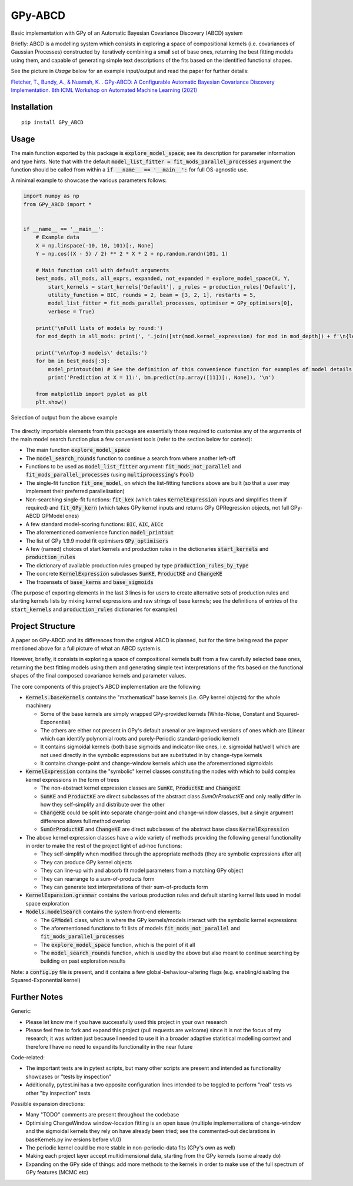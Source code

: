 GPy-ABCD
========

.. image:: https://img.shields.io/pypi/v/GPy-ABCD.svg
    :target: https://pypi.python.org/pypi/GPy-ABCD/
    :alt: Latest PyPI version

.. image:: https://pepy.tech/badge/gpy-abcd
    :target: https://pepy.tech/project/gpy-abcd
    :alt: Package Downloads

.. image:: https://img.shields.io/pypi/pyversions/GPy-ABCD.svg
    :target: https://pypi.python.org/pypi/GPy-ABCD/
    :alt: Python Versions

.. image:: https://github.com/T-Flet/GPy-ABCD/workflows/Python%20package/badge.svg
    :target: https://github.com/T-Flet/GPy-ABCD/actions?query=workflow%3A%22Python+package%22
    :alt: Build

.. image:: https://img.shields.io/pypi/l/GPy-ABCD.svg
    :target: https://github.com/T-Flet/GPy-ABCD/blob/master/LICENSE
    :alt: License

Basic implementation with GPy of an Automatic Bayesian Covariance Discovery (ABCD) system

Briefly: ABCD is a modelling system which consists in exploring a space of compositional kernels
(i.e. covariances of Gaussian Processes) constructed by iteratively combining a small set of base ones,
returning the best fitting models using them, and capable of generating simple text descriptions of the
fits based on the identified functional shapes.

See the picture in `Usage` below for an example input/output and read the paper for further details:

`Fletcher, T., Bundy, A., & Nuamah, K. . GPy-ABCD: A Configurable Automatic Bayesian Covariance Discovery Implementation.
8th ICML Workshop on Automated Machine Learning (2021) <https://sites.google.com/view/automl2021/accepted-papers>`_



Installation
------------
::

    pip install GPy_ABCD



Usage
-----
The main function exported by this package is :code:`explore_model_space`;
see its description for parameter information and type hints.
Note that with the default :code:`model_list_fitter = fit_mods_parallel_processes` argument
the function should be called from within a :code:`if __name__ == '__main__':` for full OS-agnostic use.

A minimal example to showcase the various parameters follows:

.. code-block:: Python

    import numpy as np
    from GPy_ABCD import *


    if __name__ == '__main__':
        # Example data
        X = np.linspace(-10, 10, 101)[:, None]
        Y = np.cos((X - 5) / 2) ** 2 * X * 2 + np.random.randn(101, 1)

        # Main function call with default arguments
        best_mods, all_mods, all_exprs, expanded, not_expanded = explore_model_space(X, Y,
            start_kernels = start_kernels['Default'], p_rules = production_rules['Default'],
            utility_function = BIC, rounds = 2, beam = [3, 2, 1], restarts = 5,
            model_list_fitter = fit_mods_parallel_processes, optimiser = GPy_optimisers[0],
            verbose = True)

        print('\nFull lists of models by round:')
        for mod_depth in all_mods: print(', '.join([str(mod.kernel_expression) for mod in mod_depth]) + f'\n{len(mod_depth)}')

        print('\n\nTop-3 models\' details:')
        for bm in best_mods[:3]:
            model_printout(bm) # See the definition of this convenience function for examples of model details' extraction
            print('Prediction at X = 11:', bm.predict(np.array([11])[:, None]), '\n')

        from matplotlib import pyplot as plt
        plt.show()



.. figure:: selected_output_example.png
    :align: center
    :figclass: align-center

    Selection of output from the above example

The directly importable elements from this package are essentially those required to customise any of the arguments of the
main model search function plus a few convenient tools (refer to the section below for context):

- The main function :code:`explore_model_space`
- The :code:`model_search_rounds` function to continue a search from where another left-off
- Functions to be used as  :code:`model_list_fitter` argument: :code:`fit_mods_not_parallel` and :code:`fit_mods_parallel_processes` (using :code:`multiprocessing`'s :code:`Pool`)
- The single-fit function :code:`fit_one_model`, on which the list-fitting functions above are built (so that a user may implement their preferred parallelisation)
- Non-searching single-fit functions: :code:`fit_kex` (which takes :code:`KernelExpression` inputs and simplifies them if required) and :code:`fit_GPy_kern` (which takes GPy kernel inputs and returns GPy GPRegression objects, not full GPy-ABCD GPModel ones)
- A few standard model-scoring functions: :code:`BIC`, :code:`AIC`, :code:`AICc`
- The aforementioned convenience function :code:`model_printout`
- The list of GPy 1.9.9 model fit optimisers :code:`GPy_optimisers`
- A few (named) choices of start kernels and production rules in the dictionaries :code:`start_kernels` and :code:`production_rules`
- The dictionary of available production rules grouped by type :code:`production_rules_by_type`
- The concrete :code:`KernelExpression` subclasses :code:`SumKE`, :code:`ProductKE` and :code:`ChangeKE`
- The frozensets of :code:`base_kerns` and :code:`base_sigmoids`

(The purpose of exporting elements in the last 3 lines is for users to create alternative sets of production
rules and starting kernels lists by mixing kernel expressions and raw strings of base kernels;
see the definitions of entries of the :code:`start_kernels` and :code:`production_rules` dictionaries for examples)



Project Structure
-----------------

A paper on GPy-ABCD and its differences from the original ABCD is planned, but for the time being read the paper mentioned above for a full picture of what an ABCD system is.

However, briefly, it consists in exploring a space of compositional kernels built from a few carefully selected base ones,
returning the best fitting models using them and generating simple text interpretations of the fits based
on the functional shapes of the final composed covariance kernels and parameter values.

The core components of this project's ABCD implementation are the following:

- :code:`Kernels.baseKernels` contains the "mathematical" base kernels (i.e. GPy kernel objects) for the whole machinery

  - Some of the base kernels are simply wrapped GPy-provided kernels (White-Noise, Constant and Squared-Exponential)
  - The others are either not present in GPy's default arsenal or are improved versions of ones which are (Linear which can identify polynomial roots and purely-Periodic standard-periodic kernel)
  - It contains sigmoidal kernels (both base sigmoids and indicator-like ones, i.e. sigmoidal hat/well) which are not used directly in the symbolic expressions but are substituted in by change-type kernels
  - It contains change-point and change-window kernels which use the aforementioned sigmoidals
- :code:`KernelExpression` contains the "symbolic" kernel classes constituting the nodes with which to build complex kernel expressions in the form of trees

  - The non-abstract kernel expression classes are :code:`SumKE`, :code:`ProductKE` and :code:`ChangeKE`
  - :code:`SumKE` and :code:`ProductKE` are direct subclasses of the abstract class `SumOrProductKE` and only really differ in how they self-simplify and distribute over the other
  - :code:`ChangeKE` could be split into separate change-point and change-window classes, but a single argument difference allows full method overlap
  - :code:`SumOrProductKE` and :code:`ChangeKE` are direct subclasses of the abstract base class :code:`KernelExpression`
- The above kernel expression classes have a wide variety of methods providing the following general functionality in order to make the rest of the project light of ad-hoc functions:

  - They self-simplify when modified through the appropriate methods (they are symbolic expressions after all)
  - They can produce GPy kernel objects
  - They can line-up with and absorb fit model parameters from a matching GPy object
  - They can rearrange to a sum-of-products form
  - They can generate text interpretations of their sum-of-products form
- :code:`KernelExpansion.grammar` contains the various production rules and default starting kernel lists used in model space exploration
- :code:`Models.modelSearch` contains the system front-end elements:

  - The :code:`GPModel` class, which is where the GPy kernels/models interact with the symbolic kernel expressions
  - The aforementioned functions to fit lists of models :code:`fit_mods_not_parallel` and :code:`fit_mods_parallel_processes`
  - The :code:`explore_model_space` function, which is the point of it all
  - The :code:`model_search_rounds` function, which is used by the above but also meant to continue searching by building on past exploration results

Note: a :code:`config.py` file is present, and it contains a few global-behaviour-altering flags (e.g. enabling/disabling the Squared-Exponential kernel)



Further Notes
-------------

Generic:

- Please let know me if you have successfully used this project in your own research
- Please feel free to fork and expand this project (pull requests are welcome) since it is not the focus of my research; it was written just because I needed to use it in a broader adaptive statistical modelling context and therefore I have no need to expand its functionality in the near future

Code-related:

- The important tests are in pytest scripts, but many other scripts are present and intended as functionality showcases or "tests by inspection"
- Additionally, pytest.ini has a two opposite configuration lines intended to be toggled to perform "real" tests vs other "by inspection" tests

Possible expansion directions:

- Many "TODO" comments are present throughout the codebase
- Optimising ChangeWindow window-location fitting is an open issue (multiple implementations of change-window and the sigmoidal kernels they rely on have already been tried; see the commented-out declarations in baseKernels.py inv ersions before v1.0)
- The periodic kernel could be more stable in non-periodic-data fits (GPy's own as well)
- Making each project layer accept multidimensional data, starting from the GPy kernels (some already do)
- Expanding on the GPy side of things: add more methods to the kernels in order to make use of the full spectrum of GPy features (MCMC etc)


